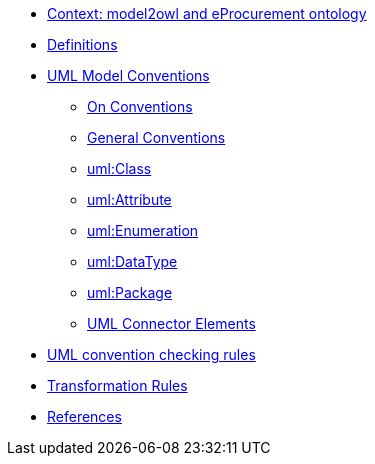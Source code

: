 * xref:epo-context.adoc[Context: model2owl and eProcurement ontology ]

// * xref:architecture/ontology-architecture.adoc[Architectural Design]

* xref:uml/definitions.adoc[Definitions]
* xref:uml/conceptual-model-conventions.adoc[UML Model Conventions]
** xref:uml/on-conventions.adoc[On Conventions]
** xref:uml/conv-general.adoc[General Conventions]
** xref:uml/conv-classes.adoc[uml:Class]
** xref:uml/conv-attributes.adoc[uml:Attribute]
** xref:uml/conv-enumerations.adoc[uml:Enumeration]
** xref:uml/conv-datatypes.adoc[uml:DataType]
** xref:uml/conv-packages.adoc[uml:Package]
** xref:uml/conv-connectors.adoc[UML Connector Elements]
// * xref:checkers/model2owl-checkers.adoc[UML convention checking rules]
* xref:attachment$ePO_UML_conceptual_model_checkers_inventory_V3.xlsx[UML convention checking rules]
* xref:transformation/uml2owl-transformation.adoc[Transformation Rules]
* xref:references.adoc[References]
